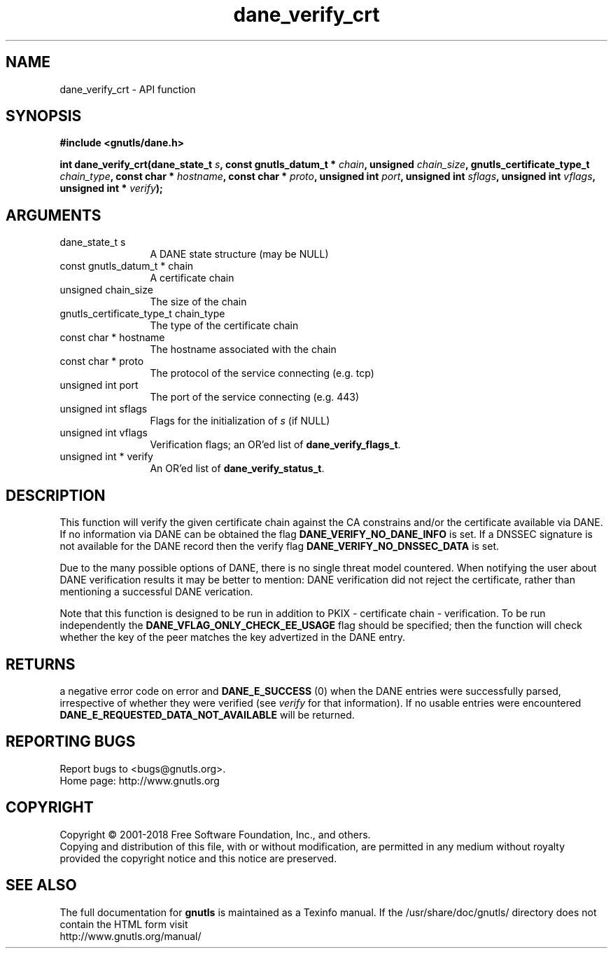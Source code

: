 .\" DO NOT MODIFY THIS FILE!  It was generated by gdoc.
.TH "dane_verify_crt" 3 "3.6.2" "gnutls" "gnutls"
.SH NAME
dane_verify_crt \- API function
.SH SYNOPSIS
.B #include <gnutls/dane.h>
.sp
.BI "int dane_verify_crt(dane_state_t " s ", const gnutls_datum_t * " chain ", unsigned " chain_size ", gnutls_certificate_type_t " chain_type ", const char * " hostname ", const char * " proto ", unsigned int " port ", unsigned int " sflags ", unsigned int " vflags ", unsigned int * " verify ");"
.SH ARGUMENTS
.IP "dane_state_t s" 12
A DANE state structure (may be NULL)
.IP "const gnutls_datum_t * chain" 12
A certificate chain
.IP "unsigned chain_size" 12
The size of the chain
.IP "gnutls_certificate_type_t chain_type" 12
The type of the certificate chain
.IP "const char * hostname" 12
The hostname associated with the chain
.IP "const char * proto" 12
The protocol of the service connecting (e.g. tcp)
.IP "unsigned int port" 12
The port of the service connecting (e.g. 443)
.IP "unsigned int sflags" 12
Flags for the initialization of  \fIs\fP (if NULL)
.IP "unsigned int vflags" 12
Verification flags; an OR'ed list of \fBdane_verify_flags_t\fP.
.IP "unsigned int * verify" 12
An OR'ed list of \fBdane_verify_status_t\fP.
.SH "DESCRIPTION"
This function will verify the given certificate chain against the
CA constrains and/or the certificate available via DANE.
If no information via DANE can be obtained the flag \fBDANE_VERIFY_NO_DANE_INFO\fP
is set. If a DNSSEC signature is not available for the DANE
record then the verify flag \fBDANE_VERIFY_NO_DNSSEC_DATA\fP is set.

Due to the many possible options of DANE, there is no single threat
model countered. When notifying the user about DANE verification results
it may be better to mention: DANE verification did not reject the certificate,
rather than mentioning a successful DANE verication.

Note that this function is designed to be run in addition to
PKIX \- certificate chain \- verification. To be run independently
the \fBDANE_VFLAG_ONLY_CHECK_EE_USAGE\fP flag should be specified; 
then the function will check whether the key of the peer matches the
key advertized in the DANE entry.
.SH "RETURNS"
a negative error code on error and \fBDANE_E_SUCCESS\fP (0)
when the DANE entries were successfully parsed, irrespective of
whether they were verified (see  \fIverify\fP for that information). If
no usable entries were encountered \fBDANE_E_REQUESTED_DATA_NOT_AVAILABLE\fP
will be returned.
.SH "REPORTING BUGS"
Report bugs to <bugs@gnutls.org>.
.br
Home page: http://www.gnutls.org

.SH COPYRIGHT
Copyright \(co 2001-2018 Free Software Foundation, Inc., and others.
.br
Copying and distribution of this file, with or without modification,
are permitted in any medium without royalty provided the copyright
notice and this notice are preserved.
.SH "SEE ALSO"
The full documentation for
.B gnutls
is maintained as a Texinfo manual.
If the /usr/share/doc/gnutls/
directory does not contain the HTML form visit
.B
.IP http://www.gnutls.org/manual/
.PP
